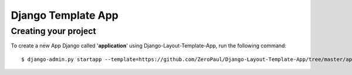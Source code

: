 ===================
Django Template App
===================

Creating your project
=====================

To create a new App Django called '**application**' using Django-Layout-Template-App, run the following command::

    $ django-admin.py startapp --template=https://github.com/ZeroPaul/Django-Layout-Template-App/tree/master/app_name/archive/master.zip --extension=py,rst application
